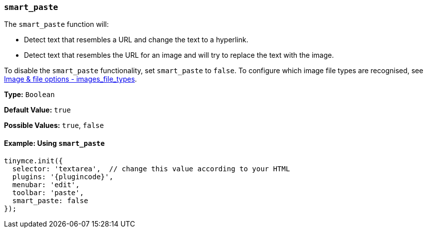 [[smart_paste]]
=== `smart_paste`

The `smart_paste` function will:

* Detect text that resembles a URL and change the text to a hyperlink.
* Detect text that resembles the URL for an image and will try to replace the text with the image.

To disable the `smart_paste` functionality, set `smart_paste` to `false`. To configure which image file types are recognised, see xref:file-image-upload.adoc#images_file_types[Image & file options - images_file_types].

*Type:* `Boolean`

*Default Value:* `true`

*Possible Values:* `true`, `false`

==== Example: Using `smart_paste`

[source, js, subs="attributes+"]
----
tinymce.init({
  selector: 'textarea',  // change this value according to your HTML
  plugins: '{plugincode}',
  menubar: 'edit',
  toolbar: 'paste',
  smart_paste: false
});
----
